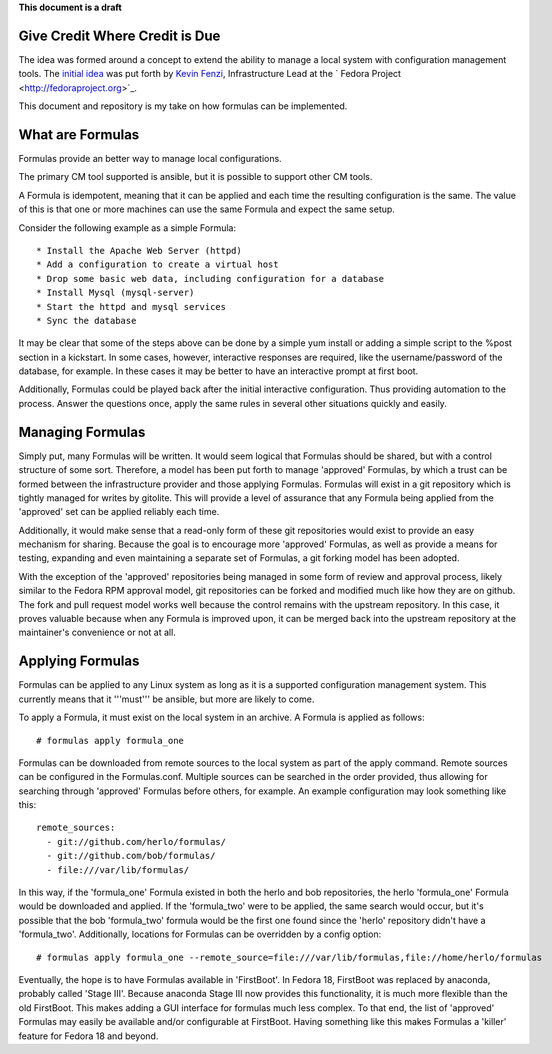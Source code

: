 **This document is a draft**

Give Credit Where Credit is Due
===============================

The idea was formed around a concept to extend the ability to manage a
local system with configuration management tools. The 
`initial idea <https://fedoraproject.org/wiki/Fedora_formulas>`_ was
put forth by `Kevin Fenzi <https://fedoraproject.org/wiki/User:Kevin>`_,
Infrastructure Lead at the ` Fedora Project <http://fedoraproject.org>`_.

This document and repository is my take on how formulas can be implemented.

What are Formulas
=================

Formulas provide an better way to manage local configurations.


The primary CM tool supported is ansible, but it is possible to support
other CM tools.

A Formula is idempotent, meaning that it can be applied and each time
the resulting configuration is the same. The value of this is that one
or more machines can use the same Formula and expect the same setup.

Consider the following example as a simple Formula::

  * Install the Apache Web Server (httpd)
  * Add a configuration to create a virtual host
  * Drop some basic web data, including configuration for a database
  * Install Mysql (mysql-server)
  * Start the httpd and mysql services
  * Sync the database

It may be clear that some of the steps above can be done by a simple
yum install or adding a simple script to the %post section in a
kickstart. In some cases, however, interactive responses are required,
like the username/password of the database, for example. In these cases
it may be better to have an interactive prompt at first boot.

Additionally, Formulas could be played back after the initial interactive
configuration. Thus providing automation to the process. Answer the questions
once, apply the same rules in several other situations quickly and easily.

Managing Formulas
=================

Simply put, many Formulas will be written. It would seem logical that Formulas
should be shared, but with a control structure of some sort. Therefore, a model
has been put forth to manage 'approved' Formulas, by which a trust can be formed
between the infrastructure provider and those applying Formulas. Formulas will
exist in a git repository which is tightly managed for writes by gitolite. This
will provide a level of assurance that any Formula being applied from the
'approved' set can be applied reliably each time.

Additionally, it would make sense that a read-only form of these git repositories
would exist to provide an easy mechanism for sharing. Because the goal is to
encourage more 'approved' Formulas, as well as provide a means for testing,
expanding and even maintaining a separate set of Formulas, a git forking model
has been adopted.

With the exception of the 'approved' repositories being managed in some form
of review and approval process, likely similar to the Fedora RPM approval
model, git repositories can be forked and modified much like how
they are on github. The fork and pull request model works well because the
control remains with the upstream repository. In this case, it proves valuable
because when any Formula is improved upon, it can be merged back into the
upstream repository at the maintainer's convenience or not at all.

Applying Formulas
=================

Formulas can be applied to any Linux system as long as it is a supported
configuration management system. This currently means that it '''must'''
be ansible, but more are likely to come.

To apply a Formula, it must exist on the local system in an archive. A Formula
is applied as follows::

  # formulas apply formula_one

Formulas can be downloaded from remote sources to the local system as part of the apply
command. Remote sources can be configured in the Formulas.conf. Multiple
sources can be searched in the order provided, thus allowing for searching
through 'approved' Formulas before others, for example. An example
configuration may look something like this::

  remote_sources:
    - git://github.com/herlo/formulas/
    - git://github.com/bob/formulas/
    - file:///var/lib/formulas/

In this way, if the 'formula_one' Formula existed in both the herlo and bob
repositories, the herlo 'formula_one' Formula would be downloaded and applied.
If the 'formula_two' were to be applied, the same search would occur, but it's
possible that the bob 'formula_two' formula would be the first one found since
the 'herlo' repository didn't have a 'formula_two'. Additionally, locations for
Formulas can be overridden by a config option::

  # formulas apply formula_one --remote_source=file:///var/lib/formulas,file://home/herlo/formulas

Eventually, the hope is to have Formulas available in 'FirstBoot'. In Fedora
18, FirstBoot was replaced by anaconda, probably called 'Stage III'. Because
anaconda Stage III now provides this functionality, it is much more flexible
than the old FirstBoot. This makes adding a GUI interface for formulas much
less complex. To that end, the list of 'approved' Formulas may easily be
available and/or configurable at FirstBoot. Having something like this makes
Formulas a 'killer' feature for Fedora 18 and beyond.


